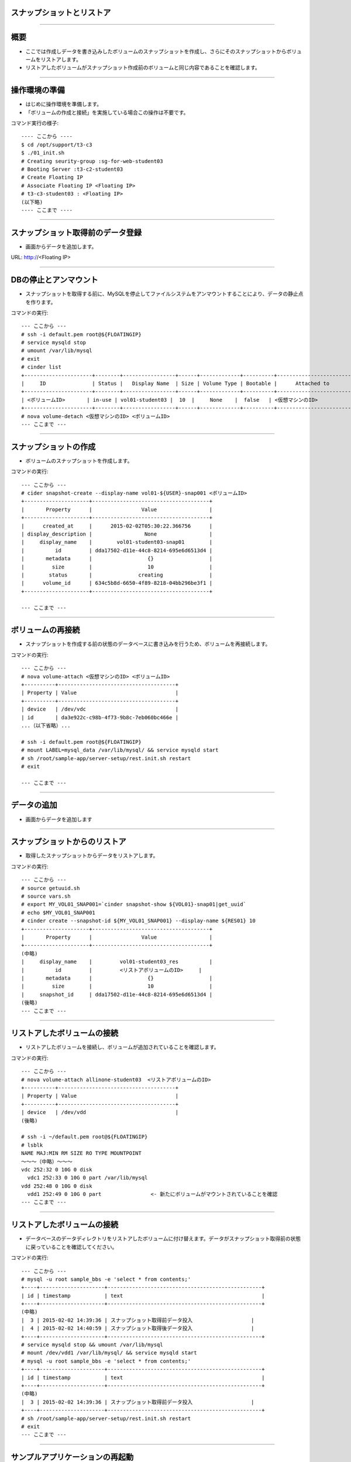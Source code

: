 スナップショットとリストア
================

----

概要
================

- ここでは作成しデータを書き込みしたボリュームのスナップショットを作成し、さらにそのスナップショットからボリュームをリストアします。
- リストアしたボリュームがスナップショット作成前のボリュームと同じ内容であることを確認します。

.. image:: ./_assets/c3-t3/00-base-image.png
   :width: 55%

----

操作環境の準備
================
- はじめに操作環境を準備します。
- 「ボリュームの作成と接続」を実施している場合この操作は不要です。

コマンド実行の様子::

  ---- ここから ----
  $ cd /opt/support/t3-c3
  $ ./01_init.sh
  # Creating seurity-group :sg-for-web-student03
  # Booting Server :t3-c2-student03
  # Create Floating IP
  # Associate Floating IP <Floating IP>
  # t3-c3-student03 : <Floating IP>
  (以下略)
  ---- ここまで ----

----

スナップショット取得前のデータ登録
================

- 画面からデータを追加します。
URL: http://<Floating IP>

.. image:: ./_assets/c3-t3/01-init.png
   :width: 75%

----

DBの停止とアンマウント
================

- スナップショットを取得する前に、MySQLを停止してファイルシステムをアンマウントすることにより、データの静止点を作ります。

コマンドの実行::

  --- ここから ---
  # ssh -i default.pem root@${FLOATINGIP}
  # service mysqld stop
  # umount /var/lib/mysql
  # exit
  # cinder list
  +----------------------+--------+-----------------+------+-------------+----------+-----------------------------+
  |     ID               | Status |   Display Name  | Size | Volume Type | Bootable |      Attached to            |
  +----------------------+--------+-----------------+------+-------------+----------+-----------------------------+
  | <ボリュームID>       | in-use | vol01-student03 |  10  |     None    |  false   | <仮想マシンのID>            |
  +----------------------+--------+-----------------+------+-------------+----------+-----------------------------+
  # nova volume-detach <仮想マシンのID> <ボリュームID>
  --- ここまで ---

----

スナップショットの作成
================

- ボリュームのスナップショットを作成します。

コマンドの実行::

  --- ここから ---
  # cider snapshot-create --display-name vol01-${USER}-snap001 <ボリュームID>
  +---------------------+--------------------------------------+
  |       Property      |                Value                 |
  +---------------------+--------------------------------------+
  |      created_at     |      2015-02-02T05:30:22.366756      |
  | display_description |                 None                 |
  |     display_name    |        vol01-student03-snap01        |
  |          id         | dda17502-d11e-44c8-8214-695e6d6513d4 |
  |       metadata      |                  {}                  |
  |         size        |                  10                  |
  |        status       |               creating               |
  |      volume_id      | 634c5b8d-6650-4f89-8218-04bb296be3f1 |
  +---------------------+--------------------------------------+  

  --- ここまで ---

----

ボリュームの再接続
================

- スナップショットを作成する前の状態のデータベースに書き込みを行うため、ボリュームを再接続します。

コマンドの実行::

  --- ここから ---
  # nova volume-attach <仮想マシンのID> <ボリュームID>
  +----------+--------------------------------------+
  | Property | Value                                |
  +----------+--------------------------------------+
  | device   | /dev/vdc                             |
  | id       | da3e922c-c98b-4f73-9b8c-7eb060bc466e |
  ...（以下省略）...

  # ssh -i default.pem root@${FLOATINGIP}
  # mount LABEL=mysql_data /var/lib/mysql/ && service mysqld start
  # sh /root/sample-app/server-setup/rest.init.sh restart
  # exit 

  --- ここまで ---

----

データの追加
================

- 画面からデータを追加します

.. image:: ./_assets/c3-t3/02-put_data.png
   :width: 75%

----


スナップショットからのリストア
================

- 取得したスナップショットからデータをリストアします。

コマンドの実行::

  --- ここから ---
  # source getuuid.sh
  # source vars.sh
  # export MY_VOL01_SNAP001=`cinder snapshot-show ${VOL01}-snap01|get_uuid` 
  # echo $MY_VOL01_SNAP001
  # cinder create --snapshot-id ${MY_VOL01_SNAP001} --display-name ${RES01} 10
  +---------------------+--------------------------------------+
  |       Property      |                Value                 |
  +---------------------+--------------------------------------+
  (中略)
  |     display_name    |         vol01-student03_res          |
  |          id         |         <リストアボリュームのID>     |
  |       metadata      |                  {}                  |
  |         size        |                  10                  |
  |     snapshot_id     | dda17502-d11e-44c8-8214-695e6d6513d4 |
  (後略)
  --- ここまで ---

----

リストアしたボリュームの接続
================

- リストアしたボリュームを接続し、ボリュームが追加されていることを確認します。

コマンドの実行::

  --- ここから ---
  # nova volume-attach allinone-student03  <リストアボリュームのID>
  +----------+--------------------------------------+
  | Property | Value                                |
  +----------+--------------------------------------+
  | device   | /dev/vdd                             |
  (後略)
  
  # ssh -i ~/default.pem root@${FLOATINGIP}
  # lsblk
  NAME MAJ:MIN RM SIZE RO TYPE MOUNTPOINT
  ～～～（中略）～～～
  vdc 252:32 0 10G 0 disk
    vdc1 252:33 0 10G 0 part /var/lib/mysql
  vdd 252:48 0 10G 0 disk
    vdd1 252:49 0 10G 0 part                <- 新たにボリュームがマウントされていることを確認
  --- ここまで ---

----

リストアしたボリュームの接続
================

- データベースのデータディレクトリをリストアしたボリュームに付け替えます。データがスナップショット取得前の状態に戻っていることを確認してください。

コマンドの実行::

  --- ここから ---
  # mysql -u root sample_bbs -e 'select * from contents;'
  +----+---------------------+--------------------------------------------------+
  | id | timestamp           | text                                             |
  +----+---------------------+--------------------------------------------------+
  (中略)
  |  3 | 2015-02-02 14:39:36 | スナップショット取得前データ投入                   |
  |  4 | 2015-02-02 14:40:59 | スナップショット取得後データ投入                   |
  +----+---------------------+--------------------------------------------------+
  # service mysqld stop && umount /var/lib/mysql
  # mount /dev/vdd1 /var/lib/mysql/ && service mysqld start
  # mysql -u root sample_bbs -e 'select * from contents;'
  +----+---------------------+--------------------------------------------------+
  | id | timestamp           | text                                             |
  +----+---------------------+--------------------------------------------------+
  (中略)
  |  3 | 2015-02-02 14:39:36 | スナップショット取得前データ投入                   |
  +----+---------------------+--------------------------------------------------+
  # sh /root/sample-app/server-setup/rest.init.sh restart
  # exit
  --- ここまで ---

----

サンプルアプリケーションの再起動
================

- ブラウザ上でもデータが前に戻っていることを確認します。


.. image:: ./_assets/c3-t3/03-end_data.png
   :width: 75%

----

後片付け
===============

- 以下のコマンドを実行し、スナップショットの削除を行ってください。
- 引き続きボリュームのバックアップとリストアに進む場合でも、以下操作を実行してください。

コマンド実行の様子::

  ---- ここから ----
  # pwd
  /opt/support/t3-c3  # <---「/opt/support/t3-c3」にいることを確認します。
  # ./99_cleanup.sh
  ---- ここまで ----

----



まとめ
===============

- ボリュームのスナップショットによるデータのリストアを実行しました。
- これにより以下のようにデータベース状態をスナップショット取得時の状態に戻すことができました。

.. image:: ./_assets/c3-t3/04-matome.png
   :width: 75%


